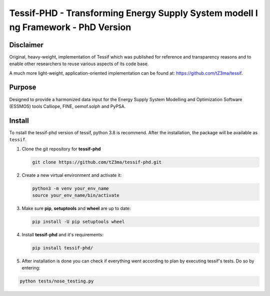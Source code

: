 Tessif-PHD - Transforming Energy Supply System modell I ng Framework - PhD Version
==================================================================================

.. image:: https://zenodo.org/badge/618724258.svg
   :target: https://zenodo.org/badge/latestdoi/618724258

Disclaimer
----------
Original, heavy-weight, implementation of Tessif which was published for reference and transparency reasons and to enable other researchers to reuse various aspects of its code base.

A much more light-weight, application-oriented implementation can be found at: https://github.com/tZ3ma/tessif.

Purpose
-------
Designed to provide a harmonized data input for the Energy Supply System Modelling and Optimization Software (ESSMOS) tools Calliope, FINE, oemof.solph and PyPSA.

Install
-------

To nstall the tessif-phd version of tessif, python 3.8 is recommend.
After the installation, the package will be available as ``tessif``.

1. Clone the git repository for **tessif-phd** 

   .. code:: shell

      git clone https://github.com/tZ3ma/tessif-phd.git
    
2. Create a new virtual environment and activate it:

   .. code:: shell
    
      python3 -m venv your_env_name
      source your_env_name/bin/activate
    
3. Make sure **pip**, **setuptools** and **wheel** are up to date:

   .. code:: shell

      pip install -U pip setuptools wheel


4. Install **tessif-phd** and it's requirements:

   .. code:: shell

      pip install tessif-phd/


5. After installation is done you can check if everything went according to plan by executing
   tessif's tests. Do so by entering:

.. code:: shell

      python tests/nose_testing.py
      
